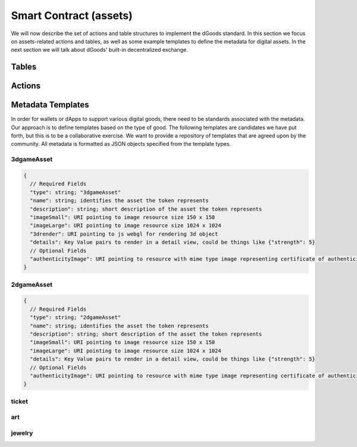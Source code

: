 ===========================================
Smart Contract (assets)
===========================================

We will now describe the set of actions 
and table structures to implement the dGoods standard. In this section
we focus on assets-related actions and tables, as well as some 
example templates to define the metadata for digital assets. In the next
section we will talk about dGoods' built-in decentralized exchange.


Tables
===========================================

.. cpp:class:: dgoods

  .. cpp:var:: TABLE tokenconfigs

    .. code-block:: cpp

      // scope is self
      eosio::symbol_code symbol;
      eosio::name standard;
      string version;
      uint64_t category_name_id;

    The first table created and must be initialized with :cpp:func:`setconfig` before any tokens 
    can be created.
    :cpp:var:`tokenconfigs` is a singleton which holds the basic information for the contract including

    - ``symbol`` for the contract
    - ``standard`` and ``version`` that let wallets know what they need to support for this contract
    - ``category_name_id`` which is like a global id for ``category:token_name`` pairs;
      the value will increment by one every time a new type of token is created


  .. cpp:var:: TABLE dgoodstats

    .. code-block:: cpp

      // scope is category, then token_name is unique
      bool fungible;
      bool burnable;
      bool sellable;
      bool transferable;
      eosio::name issuer;
      eosio::name rev_partner;
      eosio::name token_name;
      uint64_t category_name_id;
      eosio::asset max_supply;
      eosio::asset current_supply;
      eosio::asset issued_supply; // keep track of unique id’s when tokens are burned as this never decreases
      double rev_split;
      string base_uri;

      uint64_t primary_key() const { return token_name.value; }

    Token info such as whether it is fungible, burnable, sellable or transferrable, 
    and what the current and max supplies are. Info is written when a token 
    is created.
    The ``category`` is used as table ``scope`` and ``token_name``
    is the primary key, so it ensures each ``category:token_name`` pair is
    unique.

  .. cpp:var:: TABLE categoryinfo

    .. code-block:: cpp

      // scope is self
      eosio::name category;

      uint64_t primary_key() const { return category.value; }
    
    Holds all category names for easy querying.


  .. cpp:var:: TABLE dgood

    .. code-block:: cpp

      // scope is self
      uint64_t id;
      uint64_t serial_number;
      eosio::name owner;
      eosio::name category;
      eosio::name token_name;
      std::optional<string> relative_uri;

      uint64_t primary_key() const { return id; }
      uint64_t get_owner() const { return owner.value; }
    
    The global list for non and semi-fungible tokens. Fungible tokens 
    are not be saved in this table.
    Secondary indices are used to search by ``owner``.


  .. cpp:var:: TABLE accounts

    .. code-block:: cpp

      // scope is owner
      uint64_t category_name_id;
      eosio::name category;
      eosio::name token_name;
      eosio::asset amount;

      uint64_t primary_key() const { return category_name_id; }
      
    Holds account information. For fungible tokens ``amount`` is the token balance while
    for NFTs it is the number of owned NFTs. Users need to query the ``dgood``
    table to find information for each NFT they own.


Actions
===========================================

.. cpp:class:: dgoods

  .. cpp:function:: ACTION setconfig(eosio::symbol_code sym, string version)

    Must be called first to initialize table :cpp:var:`tokenconfigs` with 
    a symbol and version of dGoods spec. 
    It also initializes ``category_name_id`` to zero.
    Can be called again to update the version but the symbol will not change.

  
  .. cpp:function:: ACTION create(eosio::name issuer, eosio::name rev_partner, eosio::name category, eosio::name token_name, bool fungible, bool burnable, bool sellable, bool transferable, double rev_split, string base_uri, eosio::asset max_supply)

    Defines a type of token before any tokens can be issued. 
    The action sets token properties such as

    - the ``issuer`` account authorized to issue tokens
    - ``category`` and ``token_name`` to determine token classfication;
      the pair ``category:token_name`` must be unique
    - if the token is ``fungible``, ``burnable``, ``sellable`` and ``transferable``
    - ``max_supply`` given as an :cpp:class:`eosio::asset`; for NFTs the precision must be integer
    - ``rev_partner`` and ``rev_split`` which are used to determine xxxx when 
      the token is sold in the built-in exchange


  .. cpp:function:: ACTION issue(eosio::name to, eosio::name category, eosio::name token_name, eosio::asset quantity, string relative_uri, string memo)

    Mints a token and gives ownership to the ``to`` account. 
    The token ``category:token_name`` must be created first. 
    Quantity will be set to 1 if non-fungible or semi-fungible,
    otherwise quantity must match precision of ``max_supply``.
    ``Metadata_type`` must be one of the accepted metadata type templates.


  .. cpp:function:: ACTION transferft(eosio::name from, eosio::name to, eosio::name category, eosio::name token_name, eosio::asset quantity, string memo)

    Transfer fungible tokens of ``category:token_name``.


  .. cpp:function:: ACTION transfernft(eosio::name from, eosio::name to, vector<uint64_t> dgood_ids, string memo)

    Transfer non-fungible tokens.


  .. cpp:function:: ACTION burnft(eosio::name owner, uint64_t category_name_id, eosio::asset quantity)

    Destroys fungible tokens and frees the RAM if all are deleted from an account. 
    ``quantity`` must match precision of ``max_supply``. Only owner may call Burn function 
    and burnable must be true.


  .. cpp:function:: ACTION burnnft(eosio::name owner, vector<uint64_t> dgood_ids)

    Destroys specified tokens and frees the RAM. Only owner may call burn function, 
    burnable must be true, and token must not be locked.


  .. cpp:function:: ACTION pausexfer(bool pause)

    Pauses all transfers of all tokens. Only callable by the contract. 
    If pause is true, will pause. If pause is false will unpause transfers.


.. _dgoods-contract-templates


Metadata Templates
===========================================

In order for wallets or dApps to support various digital goods, 
there need to be standards associated with the metadata. Our 
approach is to define templates based on the type of good. The 
following templates are candidates we have put forth, but this 
is to be a collaborative exercise. We want to provide a repository 
of templates that are agreed upon by the community. All metadata is 
formatted as JSON objects specified from the template types.

3dgameAsset
-------------------------------------------

.. code-block:: js

  {
    // Required Fields
    "type": string; "3dgameAsset"
    "name": string; identifies the asset the token represents
    "description": string; short description of the asset the token represents
    "imageSmall": URI pointing to image resource size 150 x 150
    "imageLarge": URI pointing to image resource size 1024 x 1024
    "3drender": URI pointing to js webgl for rendering 3d object
    "details": Key Value pairs to render in a detail view, could be things like {"strength": 5}
    // Optional Fields
    "authenticityImage": URI pointing to resource with mime type image representing certificate of authenticity
  }

2dgameAsset
-------------------------------------------

.. code-block:: js

  {
    // Required Fields
    "type": string; "2dgameAsset"
    "name": string; identifies the asset the token represents
    "description": string; short description of the asset the token represents
    "imageSmall": URI pointing to image resource size 150 x 150
    "imageLarge": URI pointing to image resource size 1024 x 1024
    "details": Key Value pairs to render in a detail view, could be things like {"strength": 5}
    // Optional Fields
    "authenticityImage": URI pointing to resource with mime type image representing certificate of authenticity
  }

ticket
-------------------------------------------

art
-------------------------------------------

jewelry
-------------------------------------------
